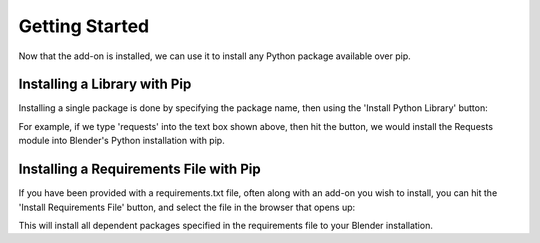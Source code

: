 .. _quickstart:

Getting Started
===============

Now that the add-on is installed, we can use it to install any Python package
available over pip.

Installing a Library with Pip
-----------------------------

Installing a single package is done by specifying the package name, then using the
'Install Python Library' button:

.. image:: _images/Install_Library.png

For example, if we type 'requests' into the text box shown above, then hit the button,
we would install the Requests module into Blender's Python installation with pip.

Installing a Requirements File with Pip
---------------------------------------

If you have been provided with a requirements.txt file, often along with an add-on
you wish to install, you can hit the 'Install Requirements File' button, and select
the file in the browser that opens up:

.. image:: _images/Install_ReqFile.png

This will install all dependent packages specified in the requirements file to
your Blender installation.
